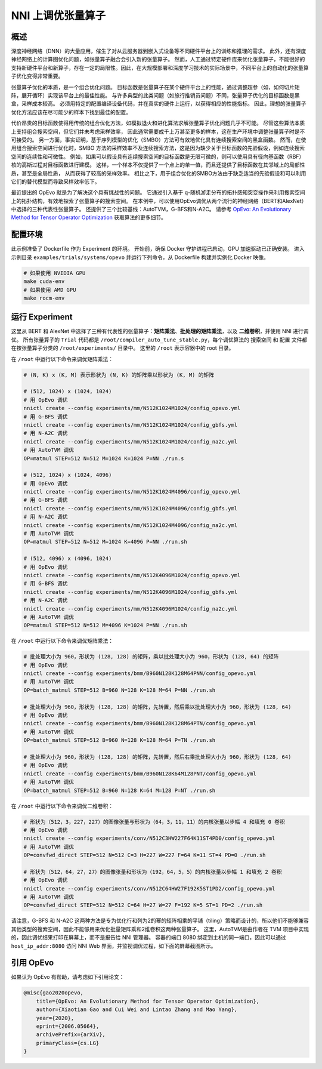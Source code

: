 .. role:: raw-html(raw)
   :format: html


NNI 上调优张量算子
==============================

概述
--------

深度神经网络（DNN）的大量应用，催生了对从云服务器到嵌入式设备等不同硬件平台上的训练和推理的需求。 此外，还有深度神经网络上的计算图优化问题，如张量算子融合会引入新的张量算子。 然而，人工通过特定硬件库来优化张量算子，不能很好的支持新硬件平台和新算子，存在一定的局限性。因此，在大规模部署和深度学习技术的实际场景中，不同平台上的自动化的张量算子优化变得非常重要。

张量算子优化的本质，是一个组合优化问题。 目标函数是张量算子在某个硬件平台上的性能，通过调整超参（如，如何切片矩阵，展开循环）实现该平台上的最佳性能。 与许多典型的此类问题（如旅行推销员问题）不同，张量算子优化的目标函数是黑盒，采样成本较高。 必须用特定的配置编译设备代码，并在真实的硬件上运行，以获得相应的性能指标。 因此，理想的张量算子优化方法应该在尽可能少的样本下找到最佳的配置。

代价昂贵的目标函数使得用传统的组合优化方法，如模拟退火和进化算法求解张量算子优化问题几乎不可能。 尽管这些算法本质上支持组合搜索空间，但它们并未考虑采样效率，
因此通常需要成千上万甚至更多的样本，这在生产环境中调整张量算子时是不可接受的。 另一方面，事实证明，基于序列模型的优化（SMBO）方法可有效地优化具有连续搜索空间的黑盒函数。 然而，在使用组合搜索空间进行优化时，SMBO 方法的采样效率不及连续搜索方法，这是因为缺少关于目标函数的先验假设，例如连续搜索空间的连续性和可微性。 例如，如果可以假设具有连续搜索空间的目标函数是无限可微的，则可以使用具有径向基函数（RBF）核的高斯过程对目标函数进行建模。 这样，一个样本不仅提供了一个点上的单一值，而且还提供了目标函数在其邻域上的局部性质，甚至是全局性质，
从而获得了较高的采样效率。 相比之下，用于组合优化的SMBO方法由于缺乏适当的先验假设和可以利用它们的替代模型而导致采样效率低下。

最近提出的 OpEvo 就是为了解决这个具有挑战性的问题。 它通过引入基于 q-随机游走分布的拓扑感知突变操作来利用搜索空间上的拓扑结构，有效地探索了张量算子的搜索空间。 在本例中，可以使用OpEvo调优从两个流行的神经网络（BERT和AlexNet）中选择的三种代表性张量算子。 还提供了三个比较基线：AutoTVM，G-BFS和N-A2C。 请参考 `OpEvo: An Evolutionary Method for Tensor Operator Optimization <https://arxiv.org/abs/2006.05664>`__ 获取算法的更多细节。

配置环境
-----------------

此示例准备了 Dockerfile 作为 Experiment 的环境。 开始前，确保 Docker 守护进程已启动，GPU 加速驱动已正确安装。 进入示例目录 ``examples/trials/systems/opevo`` 并运行下列命令，从 Dockerfile 构建并实例化 Docker 映像。

.. code-block:: bash

   # 如果使用 NVIDIA GPU
   make cuda-env
   # 如果使用 AMD GPU
   make rocm-env

运行 Experiment
----------------

这里从 BERT 和 AlexNet 中选择了三种有代表性的张量算子：**矩阵乘法**、**批处理的矩阵乘法**，以及 **二维卷积**，并使用 NNI 进行调优。 所有张量算子的 ``Trial`` 代码都是 ``/root/compiler_auto_tune_stable.py``，每个调优算法的 ``搜索空间`` 和 ``配置`` 文件都在按张量算子分类的 ``/root/experiments/`` 目录中。 这里的 ``/root`` 表示容器中的 root 目录。

在 ``/root`` 中运行以下命令来调优矩阵乘法：

.. code-block:: bash

   # (N, K) x (K, M) 表示形状为 (N, K) 的矩阵乘以形状为 (K, M) 的矩阵

   # (512, 1024) x (1024, 1024)
   # 用 OpEvo 调优
   nnictl create --config experiments/mm/N512K1024M1024/config_opevo.yml
   # 用 G-BFS 调优
   nnictl create --config experiments/mm/N512K1024M1024/config_gbfs.yml
   # 用 N-A2C 调优
   nnictl create --config experiments/mm/N512K1024M1024/config_na2c.yml
   # 用 AutoTVM 调优
   OP=matmul STEP=512 N=512 M=1024 K=1024 P=NN ./run.s

   # (512, 1024) x (1024, 4096)
   # 用 OpEvo 调优
   nnictl create --config experiments/mm/N512K1024M4096/config_opevo.yml
   # 用 G-BFS 调优
   nnictl create --config experiments/mm/N512K1024M4096/config_gbfs.yml
   # 用 N-A2C 调优
   nnictl create --config experiments/mm/N512K1024M4096/config_na2c.yml
   # 用 AutoTVM 调优
   OP=matmul STEP=512 N=512 M=1024 K=4096 P=NN ./run.sh

   # (512, 4096) x (4096, 1024)
   # 用 OpEvo 调优
   nnictl create --config experiments/mm/N512K4096M1024/config_opevo.yml
   # 用 G-BFS 调优
   nnictl create --config experiments/mm/N512K4096M1024/config_gbfs.yml
   # 用 N-A2C 调优
   nnictl create --config experiments/mm/N512K4096M1024/config_na2c.yml
   # 用 AutoTVM 调优
   OP=matmul STEP=512 N=512 M=4096 K=1024 P=NN ./run.sh

在 ``/root`` 中运行以下命令来调优矩阵乘法：

.. code-block:: bash

   # 批处理大小为 960，形状为 (128, 128) 的矩阵，乘以批处理大小为 960，形状为 (128, 64) 的矩阵
   # 用 OpEvo 调优
   nnictl create --config experiments/bmm/B960N128K128M64PNN/config_opevo.yml
   # 用 AutoTVM 调优
   OP=batch_matmul STEP=512 B=960 N=128 K=128 M=64 P=NN ./run.sh

   # 批处理大小为 960，形状为 (128, 128) 的矩阵，先转置，然后乘以批处理大小为 960，形状为 (128, 64)
   # 用 OpEvo 调优
   nnictl create --config experiments/bmm/B960N128K128M64PTN/config_opevo.yml
   # 用 AutoTVM 调优
   OP=batch_matmul STEP=512 B=960 N=128 K=128 M=64 P=TN ./run.sh

   # 批处理大小为 960，形状为 (128, 128) 的矩阵，先转置，然后右乘批处理大小为 960，形状为 (128, 64)
   # 用 OpEvo 调优
   nnictl create --config experiments/bmm/B960N128K64M128PNT/config_opevo.yml
   # 用 AutoTVM 调优
   OP=batch_matmul STEP=512 B=960 N=128 K=64 M=128 P=NT ./run.sh

在 ``/root`` 中运行以下命令来调优二维卷积：

.. code-block:: bash

   # 形状为（512，3，227，227）的图像张量与形状为（64，3，11，11）的内核张量以步幅 4 和填充 0 卷积
   # 用 OpEvo 调优
   nnictl create --config experiments/conv/N512C3HW227F64K11ST4PD0/config_opevo.yml
   # 用 AutoTVM 调优
   OP=convfwd_direct STEP=512 N=512 C=3 H=227 W=227 F=64 K=11 ST=4 PD=0 ./run.sh

   # 形状为（512，64，27，27）的图像张量和形状为（192，64，5，5）的内核张量以步幅 1 和填充 2 卷积
   # 用 OpEvo 调优
   nnictl create --config experiments/conv/N512C64HW27F192K5ST1PD2/config_opevo.yml
   # 用 AutoTVM 调优
   OP=convfwd_direct STEP=512 N=512 C=64 H=27 W=27 F=192 K=5 ST=1 PD=2 ./run.sh

请注意，G-BFS 和 N-A2C 这两种方法是专为优化行和列为2的幂的矩阵相乘的平铺（tiling）策略而设计的，所以他们不能够兼容其他类型的搜索空间，因此不能够用来优化批量矩阵乘和2维卷积这两种张量算子。 这里，AutoTVM是由作者在 TVM 项目中实现的，因此调优结果打印在屏幕上，而不是报告给 NNI 管理器。 容器的端口 8080 绑定到主机的同一端口，因此可以通过 ``host_ip_addr:8080`` 访问 NNI Web 界面，并监视调优过程，如下面的屏幕截图所示。

.. image:: ../../img/opevo.png

引用 OpEvo
------------

如果认为 OpEvo 有帮助，请考虑如下引用论文：

.. code-block:: bash

   @misc{gao2020opevo,
       title={OpEvo: An Evolutionary Method for Tensor Operator Optimization},
       author={Xiaotian Gao and Cui Wei and Lintao Zhang and Mao Yang},
       year={2020},
       eprint={2006.05664},
       archivePrefix={arXiv},
       primaryClass={cs.LG}
   }
